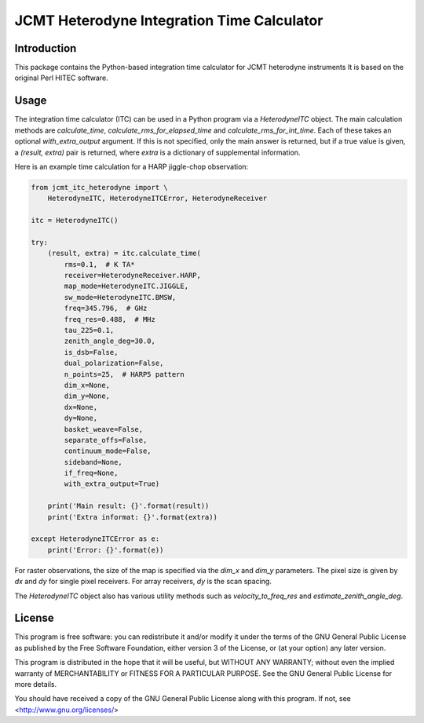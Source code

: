 JCMT Heterodyne Integration Time Calculator
===========================================

Introduction
------------

This package contains the Python-based integration time calculator
for JCMT heterodyne instruments  It is based on the original Perl
HITEC software.

Usage
-----

The integration time calculator (ITC) can be used in a Python program
via a `HeterodyneITC` object.
The main calculation methods are
`calculate_time`, `calculate_rms_for_elapsed_time` and
`calculate_rms_for_int_time`.
Each of these takes an optional `with_extra_output` argument.
If this is not specified, only the main answer is returned,
but if a true value is given, a `(result, extra)` pair is
returned, where `extra` is a dictionary of supplemental information.

Here is an example time calculation for a HARP jiggle-chop observation:

.. code-block:: python

    from jcmt_itc_heterodyne import \
        HeterodyneITC, HeterodyneITCError, HeterodyneReceiver

    itc = HeterodyneITC()

    try:
        (result, extra) = itc.calculate_time(
            rms=0.1,  # K TA*
            receiver=HeterodyneReceiver.HARP,
            map_mode=HeterodyneITC.JIGGLE,
            sw_mode=HeterodyneITC.BMSW,
            freq=345.796,  # GHz
            freq_res=0.488,  # MHz
            tau_225=0.1,
            zenith_angle_deg=30.0,
            is_dsb=False,
            dual_polarization=False,
            n_points=25,  # HARP5 pattern
            dim_x=None,
            dim_y=None,
            dx=None,
            dy=None,
            basket_weave=False,
            separate_offs=False,
            continuum_mode=False,
            sideband=None,
            if_freq=None,
            with_extra_output=True)

        print('Main result: {}'.format(result))
        print('Extra informat: {}'.format(extra))

    except HeterodyneITCError as e:
        print('Error: {}'.format(e))

For raster observations, the size of the map is specified via
the `dim_x` and `dim_y` parameters.  The pixel size is given
by `dx` and `dy` for single pixel receivers.  For array receivers,
`dy` is the scan spacing.

The `HeterodyneITC` object also has various utility methods such
as `velocity_to_freq_res` and `estimate_zenith_angle_deg`.

License
-------

This program is free software: you can redistribute it and/or modify
it under the terms of the GNU General Public License as published by
the Free Software Foundation, either version 3 of the License, or
(at your option) any later version.

This program is distributed in the hope that it will be useful,
but WITHOUT ANY WARRANTY; without even the implied warranty of
MERCHANTABILITY or FITNESS FOR A PARTICULAR PURPOSE.  See the
GNU General Public License for more details.

You should have received a copy of the GNU General Public License
along with this program.  If not, see <http://www.gnu.org/licenses/>
